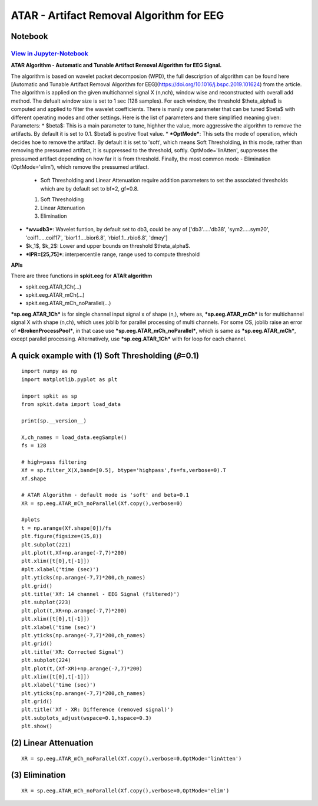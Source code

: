 ATAR - Artifact Removal Algorithm for EEG
================

Notebook
--------

`View in Jupyter-Notebook <https://nbviewer.org/github/Nikeshbajaj/Notebooks/blob/master/spkit/SP/ATAR_Algorithm_EEG_Artifact_Removal.ipynb>`_
~~~~~~~~~~~~~~~~~~~~~~


.. image:: https://raw.githubusercontent.com/spkit/spkit.github.io/master/assets/images/nav_logo.svg
   :width: 200
   :align: right
   :target: https://nbviewer.org/github/Nikeshbajaj/Notebooks/blob/master/spkit/SP/ATAR_Algorithm_EEG_Artifact_Removal.ipynb
   
   
**ATAR Algorithm -  Automatic and Tunable Artifact Removal Algorithm for EEG Signal.** 

The algorithm is based on wavelet packet decomposion (WPD), the full description of algorithm can be found here [Automatic and Tunable Artifact Removal Algorithm for EEG](https://doi.org/10.1016/j.bspc.2019.101624) from the article. 
The algorithm is applied on the given multichannel signal X (n,nch), window wise and reconstructed with overall add method. The defualt window size is set to 1 sec (128 samples). For each window, the threshold $\theta_\alpha$ is computed and applied to filter the wavelet coefficients.
There is manily one parameter that can be tuned $\beta$ with different operating modes and other settings.
Here is the list of parameters and there simplified meaning given:
Parameters:
* $\beta$: This is a main parameter to tune, highher the value, more aggressive the algorithm to remove the artifacts. By default it is set to 0.1. $\beta$ is postive float value.
* ***OptMode***: This sets the mode of operation, which decides hoe to remove the artifact. By default it is set to 'soft', which means Soft Thresholding, in this mode, rather than removing the pressumed artifact, it is suppressed to the threshold, softly. OptMode='linAtten', suppresses the pressumed artifact depending on how far it is from threshold. Finally, the most common mode - Elimination (OptMode='elim'), which remove the pressumed artifact.
    * Soft Thresholding and Linear Attenuation require addition parameters to set the associated thresholds which are by default set to bf=2, gf=0.8.
    1. Soft Thresholding
    2. Linear Attenuation
    3. Elimination
* ***wv=db3***: Wavelet funtion, by default set to db3, could be any of ['db3'.....'db38', 'sym2.....sym20', 'coif1.....coif17', 'bior1.1....bior6.8', 'rbio1.1...rbio6.8', 'dmey']
* $k_1$, $k_2$: Lower and upper bounds on threshold $\theta_\alpha$.
* ***IPR=[25,75]***: interpercentile range, range used to compute threshold

**APIs**

There are three functions in **spkit.eeg** for **ATAR algorithm**

* spkit.eeg.ATAR_1Ch(...)
* spkit.eeg.ATAR_mCh(...)
* spkit.eeg.ATAR_mCh_noParallel(...)

***sp.eeg.ATAR_1Ch*** is for single channel input signal x of shape (n,), where as, ***sp.eeg.ATAR_mCh*** is for multichannel signal X with shape (n,ch), which uses joblib for parallel processing of multi channels. For some OS, joblib raise an error of ***BrokenProcessPool***, in that case use  ***sp.eeg.ATAR_mCh_noParallel***, which is same as ***sp.eeg.ATAR_mCh***, except parallel processing. Alternatively, use ***sp.eeg.ATAR_1Ch*** with for loop for each channel.


.. image:: https://raw.githubusercontent.com/Nikeshbajaj/spkit/master/figures/atar_beta_tune.gif


A quick example with (1) Soft Thresholding (𝛽=0.1)
---------------

::
  
   import numpy as np
   import matplotlib.pyplot as plt

   import spkit as sp
   from spkit.data import load_data

   print(sp.__version__)

   X,ch_names = load_data.eegSample()
   fs = 128

   # high=pass filtering
   Xf = sp.filter_X(X,band=[0.5], btype='highpass',fs=fs,verbose=0).T
   Xf.shape

   # ATAR Algorithm - default mode is 'soft' and beta=0.1
   XR = sp.eeg.ATAR_mCh_noParallel(Xf.copy(),verbose=0)

   #plots
   t = np.arange(Xf.shape[0])/fs
   plt.figure(figsize=(15,8))
   plt.subplot(221)
   plt.plot(t,Xf+np.arange(-7,7)*200)
   plt.xlim([t[0],t[-1]])
   #plt.xlabel('time (sec)')
   plt.yticks(np.arange(-7,7)*200,ch_names)
   plt.grid()
   plt.title('Xf: 14 channel - EEG Signal (filtered)')
   plt.subplot(223)
   plt.plot(t,XR+np.arange(-7,7)*200)
   plt.xlim([t[0],t[-1]])
   plt.xlabel('time (sec)')
   plt.yticks(np.arange(-7,7)*200,ch_names)
   plt.grid()
   plt.title('XR: Corrected Signal')
   plt.subplot(224)
   plt.plot(t,(Xf-XR)+np.arange(-7,7)*200)
   plt.xlim([t[0],t[-1]])
   plt.xlabel('time (sec)')
   plt.yticks(np.arange(-7,7)*200,ch_names)
   plt.grid()
   plt.title('Xf - XR: Difference (removed signal)')
   plt.subplots_adjust(wspace=0.1,hspace=0.3)
   plt.show()
  

.. image:: https://raw.githubusercontent.com/Nikeshbajaj/spkit/master/figures/atar_exp1.png


(2) Linear Attenuation
---------------
::
   
   XR = sp.eeg.ATAR_mCh_noParallel(Xf.copy(),verbose=0,OptMode='linAtten')
  

.. image:: https://raw.githubusercontent.com/Nikeshbajaj/spkit/master/figures/atar_exp2_linAtten.png


(3) Elimination
---------------
::
   
   XR = sp.eeg.ATAR_mCh_noParallel(Xf.copy(),verbose=0,OptMode='elim')   

.. image:: https://raw.githubusercontent.com/Nikeshbajaj/spkit/master/figures/atar_exp3_elim.png

